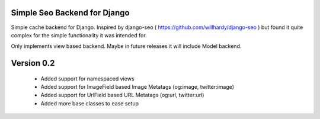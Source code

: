 ==============================
Simple Seo Backend for Django
==============================

Simple cache backend for Django. Inspired by django-seo ( https://github.com/willhardy/django-seo ) but found it quite
complex for the simple functionality it was intended for.

Only implements view based backend. Maybe in future releases it will include Model backend.


==============================
Version 0.2
==============================
 * Added support for namespaced views
 * Added support for ImageField based Image Metatags (og:image, twitter:image)
 * Added support for UrlField based URL Metatags (og:url, twitter:url)
 * Added more base classes to ease setup
